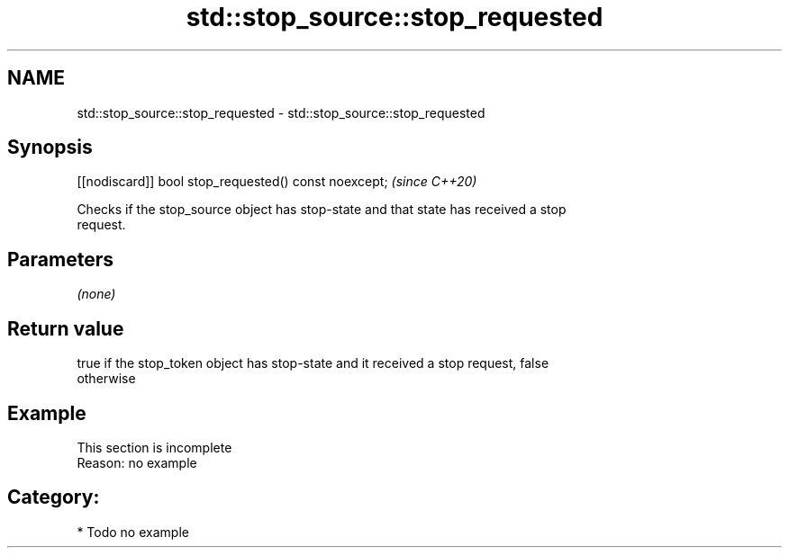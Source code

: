 .TH std::stop_source::stop_requested 3 "2021.11.17" "http://cppreference.com" "C++ Standard Libary"
.SH NAME
std::stop_source::stop_requested \- std::stop_source::stop_requested

.SH Synopsis
   [[nodiscard]] bool stop_requested() const noexcept;  \fI(since C++20)\fP

   Checks if the stop_source object has stop-state and that state has received a stop
   request.

.SH Parameters

   \fI(none)\fP

.SH Return value

   true if the stop_token object has stop-state and it received a stop request, false
   otherwise

.SH Example

    This section is incomplete
    Reason: no example

.SH Category:

     * Todo no example

